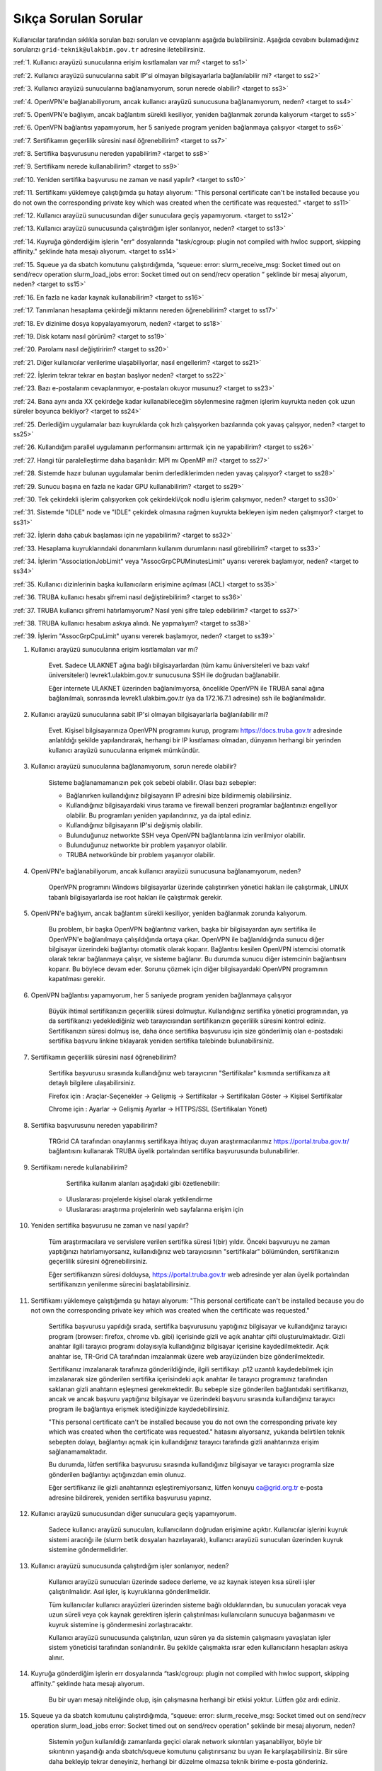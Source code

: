=======================
Sıkça Sorulan Sorular
=======================

Kullanıcılar tarafından sıklıkla sorulan bazı soruları ve cevaplarını aşağıda bulabilirsiniz. Aşağıda cevabını bulamadığınız sorularızı ``grid-teknik@ulakbim.gov.tr`` adresine iletebilirsiniz.

:ref:`1. Kullanıcı arayüzü sunucularına erişim kısıtlamaları var mı? <target to ss1>`

:ref:`2. Kullanıcı arayüzü sunucularına sabit IP'si olmayan bilgisayarlarla bağlanılabilir mi? <target to ss2>`

:ref:`3. Kullanıcı arayüzü sunucularına bağlanamıyorum, sorun nerede olabilir? <target to ss3>`

:ref:`4. OpenVPN'e bağlanabiliyorum, ancak kullanıcı arayüzü sunucusuna bağlanamıyorum, neden? <target to ss4>`

:ref:`5. OpenVPN'e bağlıyım, ancak bağlantım sürekli kesiliyor, yeniden bağlanmak zorunda kalıyorum <target to ss5>`

:ref:`6. OpenVPN bağlantısı yapamıyorum, her 5 saniyede program yeniden bağlanmaya çalışıyor <target to ss6>`

:ref:`7. Sertifikamın geçerlilik süresini nasıl öğrenebilirim? <target to ss7>`

:ref:`8. Sertifika başvurusunu nereden yapabilirim? <target to ss8>`

:ref:`9. Sertifikamı nerede kullanabilirim? <target to ss9>`

:ref:`10. Yeniden sertifika başvurusu ne zaman ve nasıl yapılır? <target to ss10>`

:ref:`11. Sertifikamı yüklemeye çalıştığımda şu hatayı alıyorum: "This personal certificate can't be installed because you do not own the corresponding private key which was created when the certificate was requested." <target to ss11>`

:ref:`12. Kullanıcı arayüzü sunucusundan diğer sunuculara geçiş yapamıyorum. <target to ss12>`

:ref:`13. Kullanıcı arayüzü sunucusunda çalıştırdığım işler sonlanıyor, neden? <target to ss13>`

:ref:`14. Kuyruğa gönderdiğim işlerin "err" dosyalarında "task/cgroup: plugin not compiled with hwloc support, skipping affinity." şeklinde hata mesajı alıyorum. <target to ss14>`

:ref:`15. Squeue ya da sbatch komutunu çalıştırdığımda, “squeue: error: slurm_receive_msg: Socket timed out on send/recv operation slurm_load_jobs error: Socket timed out on send/recv operation ” şeklinde bir mesaj alıyorum, neden? <target to ss15>`

:ref:`16. En fazla ne kadar kaynak kullanabilirim? <target to ss16>`

:ref:`17. Tanımlanan hesaplama çekirdeği miktarını nereden öğrenebilirim? <target to ss17>`

:ref:`18. Ev dizinime dosya kopyalayamıyorum, neden? <target to ss18>`

:ref:`19. Disk kotamı nasıl görürüm? <target to ss19>`

:ref:`20. Parolamı nasıl değiştiririm? <target to ss20>`

:ref:`21. Diğer kullanıcılar verilerime ulaşabiliyorlar, nasıl engellerim? <target to ss21>`

:ref:`22. İşlerim tekrar tekrar en baştan başlıyor neden? <target to ss22>`

:ref:`23. Bazı e-postalarım cevaplanmıyor, e-postaları okuyor musunuz? <target to ss23>`

:ref:`24. Bana aynı anda XX çekirdeğe kadar kullanabileceğim söylenmesine rağmen işlerim kuyrukta neden çok uzun süreler boyunca bekliyor? <target to ss24>`

:ref:`25. Derlediğim uygulamalar bazı kuyruklarda çok hızlı çalışıyorken bazılarında çok yavaş çalışıyor,  neden? <target to ss25>`

:ref:`26. Kullandığım parallel uygulamanın performansını arttırmak için ne yapabilirim? <target to ss26>`

:ref:`27. Hangi tür paralelleştirme daha başarılıdır: MPI mı OpenMP mi? <target to ss27>`

:ref:`28. Sistemde hazır bulunan uygulamalar benim derlediklerimden neden yavaş çalışıyor? <target to ss28>`

:ref:`29. Sunucu başına en fazla ne kadar GPU kullanabilirim? <target to ss29>`

:ref:`30. Tek çekirdekli işlerim çalışıyorken çok çekirdekli/çok nodlu işlerim çalışmıyor, neden? <target to ss30>`

:ref:`31. Sistemde "IDLE" node ve "IDLE" çekirdek olmasına rağmen kuyrukta bekleyen işim neden çalışmıyor? <target to ss31>`

:ref:`32. İşlerin daha çabuk başlaması için ne yapabilirim? <target to ss32>`

:ref:`33. Hesaplama kuyruklarındaki donanımların kullanım durumlarını nasıl görebilirim? <target to ss33>`

:ref:`34. İşlerim "AssociationJobLimit" veya "AssocGrpCPUMinutesLimit" uyarısı vererek başlamıyor, neden? <target to ss34>`

:ref:`35. Kullanıcı dizinlerinin başka kullanıcıların erişimine açılması (ACL) <target to ss35>`

:ref:`36. TRUBA kullanıcı hesabı şifremi nasıl değiştirebilirim? <target to ss36>`

:ref:`37. TRUBA kullanıcı şifremi hatırlamıyorum? Nasıl yeni şifre talep edebilirim? <target to ss37>`

:ref:`38. TRUBA kullanıcı hesabım askıya alındı. Ne yapmalıyım? <target to ss38>`

:ref:`39. İşlerim "AssocGrpCpuLimit" uyarısı vererek başlamıyor, neden? <target to ss39>`


.. _target to ss1:

1. Kullanıcı arayüzü sunucularına erişim kısıtlamaları var mı?

    Evet. Sadece ULAKNET ağına bağlı bilgisayarlardan (tüm kamu üniversiteleri ve bazı vakıf üniversiteleri) levrek1.ulakbim.gov.tr sunucusuna SSH ile doğrudan bağlanabilir.
    
    Eğer internete ULAKNET üzerinden bağlanılmıyorsa, öncelikle OpenVPN ile TRUBA sanal ağına bağlanılmalı, sonrasında levrek1.ulakbim.gov.tr (ya da 172.16.7.1 adresine) ssh ile bağlanılmalıdır.  

.. _target to ss2:

2. Kullanıcı arayüzü sunucularına sabit IP'si olmayan bilgisayarlarla bağlanılabilir mi?

    Evet. Kişisel bilgisayarınıza OpenVPN programını kurup, programı https://docs.truba.gov.tr adresinde anlatıldığı şekilde yapılandırarak, herhangi bir IP kısıtlaması olmadan, dünyanın herhangi bir yerinden kullanıcı arayüzü sunucularına erişmek mümkündür. 

.. _target to ss3:

3. Kullanıcı arayüzü sunucularına bağlanamıyorum, sorun nerede olabilir?

    Sisteme bağlanamamanızın pek çok sebebi olabilir. Olası bazı sebepler:

    * Bağlanırken kullandığınız bilgisayarın IP adresini bize bildirmemiş olabilirsiniz.
    * Kullandığınız bilgisayardaki virus tarama ve firewall benzeri programlar bağlantınızı engelliyor olabilir. Bu programları yeniden yapılandırınız, ya da iptal ediniz.
    * Kullandığınız bilgisayarın IP'si değişmiş olabilir.
    * Bulunduğunuz networkte SSH veya OpenVPN bağlantılarına izin verilmiyor olabilir.
    * Bulunduğunuz networkte bir problem yaşanıyor olabilir.
    * TRUBA networkünde bir problem yaşanıyor olabilir. 

.. _target to ss4:

4. OpenVPN'e bağlanabiliyorum, ancak kullanıcı arayüzü sunucusuna bağlanamıyorum, neden?

    OpenVPN programını Windows bilgisayarlar üzerinde çalıştırırken yönetici hakları ile çalıştırmak, LINUX tabanlı bilgisayarlarda ise root hakları ile çalıştırmak gerekir. 

.. _target to ss5:

5. OpenVPN'e bağlıyım, ancak bağlantım sürekli kesiliyor, yeniden bağlanmak zorunda kalıyorum.

	Bu problem, bir başka OpenVPN bağlantınız varken, başka bir bilgisayardan aynı sertifika ile OpenVPN'e bağlanılmaya çalışıldığında ortaya çıkar. OpenVPN ile bağlanıldığında sunucu diğer bilgisayar üzerindeki bağlantıyı otomatik olarak koparır. Bağlantısı kesilen OpenVPN istemcisi otomatik olarak tekrar bağlanmaya çalışır, ve sisteme bağlanır. Bu durumda sunucu diğer istemcinin bağlantısını koparır. Bu böylece devam eder. Sorunu çözmek için diğer bilgisayardaki OpenVPN programının kapatılması gerekir.

.. _target to ss6:

6.  OpenVPN bağlantısı yapamıyorum, her 5 saniyede program yeniden bağlanmaya çalışıyor

	Büyük ihtimal sertifikanızın geçerlilik süresi dolmuştur. Kullandığınız sertifika yönetici programından, ya da sertifikanızı yedeklediğiniz web tarayıcısından sertifikanızın geçerlilik süresini kontrol ediniz. Sertifikanızın süresi dolmuş ise, daha önce sertifika başvurusu için size gönderilmiş olan e-postadaki sertifika başvuru linkine tıklayarak yeniden sertifika talebinde bulunabilirsiniz.

.. _target to ss7:

7. Sertifikamın geçerlilik süresini nasıl öğrenebilirim?

	Sertifika başvurusu sırasında kullandığınız web tarayıcının "Sertifikalar" kısmında sertifikanıza ait detaylı bilgilere ulaşabilirsiniz.

	Firefox için : Araçlar-Seçenekler -> Gelişmiş -> Sertifikalar -> Sertifikaları Göster -> Kişisel Sertifikalar 
	
	Chrome için  : Ayarlar -> Gelişmiş Ayarlar -> HTTPS/SSL (Sertifikaları Yönet)

.. _target to ss8:

8. Sertifika başvurusunu nereden yapabilirim?

	TRGrid CA tarafından onaylanmış sertifikaya ihtiyaç duyan araştırmacılarımız https://portal.truba.gov.tr/ bağlantısını kullanarak TRUBA üyelik portalından sertifika başvurusunda bulunabilirler.
	
.. _target to ss9:
	
9. Sertifikamı nerede kullanabilirim?

	Sertifika kullanım alanları aşağıdaki gibi özetlenebilir:

    * Uluslararası projelerde kişisel olarak yetkilendirme
    * Uluslararası araştırma projelerinin web sayfalarına erişim için 

.. _target to ss10:

10. Yeniden sertifika başvurusu ne zaman ve nasıl yapılır?

	Tüm araştırmacılara ve servislere verilen sertifika süresi 1(bir) yıldır. Önceki başvuruyu ne zaman yaptığınızı hatırlamıyorsanız, kullanıdığınız web tarayıcısının "sertifikalar" bölümünden, sertifikanızın geçerlilik süresini öğrenebilirsiniz.

	Eğer sertifikanızın süresi dolduysa, https://portal.truba.gov.tr web adresinde yer alan üyelik portalından sertifikanızın yenilenme sürecini başlatabilirsiniz.

.. _target to ss11:

11. Sertifikamı yüklemeye çalıştığımda şu hatayı alıyorum: "This personal certificate can't be installed because you do not own the corresponding private key which was created when the certificate was requested."

	Sertifika başvurusu yapıldığı sırada, sertifika başvurusunu yaptığınız bilgisayar ve kullandığınız tarayıcı program (browser: firefox, chrome vb. gibi) içerisinde gizli ve açık anahtar çifti oluşturulmaktadır. Gizli anahtar ilgili tarayıcı programı dolayısıyla kullandığınız bilgisayar içerisine kaydedilmektedir. Açık anahtar ise, TR-Grid CA tarafından imzalanmak üzere web arayüzünden bize gönderilmektedir.

	Sertifikanız imzalanarak tarafınıza gönderildiğinde, ilgili sertifikayı .p12 uzantılı kaydedebilmek için imzalanarak size gönderilen sertifika içerisindeki açık anahtar ile tarayıcı programınız tarafından saklanan gizli anahtarın eşleşmesi gerekmektedir. Bu sebeple size gönderilen bağlantıdaki sertifikanızı, ancak ve ancak başvuru yaptığınız bilgisayar ve üzerindeki başvuru sırasında kullandığınız tarayıcı program ile bağlantıya erişmek istediğinizde kaydedebilirsiniz.

	"This personal certificate can't be installed because you do not own the corresponding private key which was created when the certificate was requested." hatasını alıyorsanız, yukarıda belirtilen teknik sebepten dolayı, bağlantıyı açmak için kullandığınız tarayıcı tarafında gizli anahtarınıza erişim sağlanamamaktadır.

	Bu durumda, lütfen sertifika başvurusu sırasında kullandığınız bilgisayar ve tarayıcı programla size gönderilen bağlantıyı açtığınızdan emin olunuz.

	Eğer sertifikanız ile gizli anahtarınızı eşleştiremiyorsanız, lütfen konuyu ca@grid.org.tr e-posta adresine bildirerek, yeniden sertifika başvurusu yapınız.

.. _target to ss12:

12.  Kullanıcı arayüzü sunucusundan diğer sunuculara geçiş yapamıyorum.

	Sadece kullanıcı arayüzü sunucuları, kullanıcıların doğrudan erişimine açıktır. Kullanıcılar işlerini kuyruk sistemi aracılığı ile (slurm betik dosyaları hazırlayarak), kullanıcı arayüzü sunucuları üzerinden kuyruk sistemine göndermelidirler.

.. _target to ss13:

13. Kullanıcı arayüzü sunucusunda çalıştırdığım işler sonlanıyor, neden?

	Kullanıcı arayüzü sunucuları üzerinde sadece derleme, ve az kaynak isteyen kısa süreli işler çalıştırılmalıdır. Asıl işler, iş kuyruklarına gönderilmelidir.

	Tüm kullanıcılar kullanıcı arayüzleri üzerinden sisteme bağlı olduklarından, bu sunucuları yoracak veya uzun süreli veya çok kaynak gerektiren işlerin çalıştırılması kullanıcıların sunucuya bağanmasını ve kuyruk sistemine iş göndermesini zorlaştıracaktır.

	Kullanıcı arayüzü sunucusunda çalıştırılan, uzun süren ya da sistemin çalışmasını yavaşlatan işler sistem yöneticisi tarafından sonlandırılır. Bu şekilde çalışmakta ısrar eden kullanıcıların hesapları askıya alınır.

.. _target to ss14:

14. Kuyruğa gönderdiğim işlerin err dosyalarında “task/cgroup: plugin not compiled with hwloc support, skipping affinity.” şeklinde hata mesajı alıyorum.

	Bu bir uyarı mesajı niteliğinde olup, işin çalışmasına herhangi bir etkisi yoktur. Lütfen göz ardı ediniz.

.. _target to ss15:

15. Squeue ya da sbatch komutunu çalıştırdığımda, “squeue: error: slurm_receive_msg: Socket timed out on send/recv operation slurm_load_jobs error: Socket timed out on send/recv operation” şeklinde bir mesaj alıyorum, neden?

	Sistemin yoğun kullanıldığı zamanlarda geçici olarak network sıkıntıları yaşanabiliyor, böyle bir sıkıntının yaşandığı anda sbatch/squeue komutunu çalıştırırsanız bu uyarı ile karşılaşabilirsiniz. Bir süre daha bekleyip tekrar deneyiniz, herhangi bir düzelme olmazsa teknik birime e-posta gönderiniz.

.. _target to ss16:

16. En Fazla ne kadar kaynak kullanabilirim?

	Lisans öğrencileri için kendi hesaplarına denemeleri için aynı anda 4 çekirdek kullanımı tanımlanmaktadır. Lisan öğrencileri danışmanlarının sahip olduğu proje hesaplarından faydalanabilirler. Yüksek lisans öğrencileri için tanımlanan en fazla çekirdek sayısı 40'dır. Doktora öğrencisi ve akademik kullanıcılar için tanımlanan en fazla çekirdek sayısı 160'dır. 
	
	Standart kullanıcılar için tanımlanan en fazla çekirdek sayısı 160'dır. Bu sayı sistemin yoğunluğuna göre dönem dönem arttırılabilir ya da azaltılabilir. Bu sayı kaynak olduğu müddetçe kullanılabilecek rakamı belirtir. Kullanıcının her an bu miktardaki kaynağı kullanabileceği garanti değildir.

	ARDEB destekli bir proje kapsamında çalışmalarını yürüten bir kullanıcı, standart kullanıcı için tanımlanmış kaynak miktarının yanında, projesi kapsamında tanımlanmış miktar kadar kaynak kullanabilir.

.. _target to ss17:

17. Tanımlanan hesaplama çekirdeği miktarını nereden öğrenebilirim?

	Herhangi bir tanım değişikliği yapıldığı zaman portal.truba.gov.tr adresindeki duyurular kısmında paylaşılmaktadır.

.. _target to ss18:

18. Ev dizinime dosya kopyalayamıyorum, neden?

	Disk kotanızı doldurmuş olabilirsiniz. Standart kullanıcılar için disk kotası 1000GB kadardır. ARDEB destekli bir proje kapsamında çalışmalarını yürüten kullanıcılar için, farklı kota tanımları mevcuttur.

.. _target to ss19:

19. Disk kotamı nasıl görürüm?

	levrek1 (veya herhangi bir kullanıcı arayüzü sunucusunda) sunucusu üzerinde “quota” komutunu çalıştırarak ilgili dosya sistemlerindeki ev dizini kotalarınızı ve kullanım durumunuzu görebilirsiniz.

	Not: TRUBA'da her kullanıcı için bir kullanıcı grubu oluşturulmuştur. Kullanıcı adı ile kullanıcı grubunun adları (UID ve GID) aynıdır. Kotalar UID üzerinden değil GID üzerinden tanımlanmıştır.

.. _target to ss20:

20. Parolamı nasıl değiştiririm?

	Terminalden levrek arayüz sunucusuna bağlandıktan sonra "passwd" komutu ile parolanızı değiştirebilirsiniz.

.. _target to ss21:

21. Diğer kullanıcılar verilerime ulaşabiliyorlar, nasıl engellerim?

	Kullanıcı dizinleri oluşturulurken, sadece ilgili kullanıcının erişebileceği erişim hakları ile açılmaktadır. Ancak bazı kullanıcılar zamanla diğer kullanıcılarla veri paylaşmak vs. gibi sebeplerle ev dizinlerinin erişim izinlerini değiştirebiliyorlar. Dizin erişim hakkaları “chmod 700 $HOME” komutu ile eski haline getirilebilir.

.. _target to ss22:

22. İşlerim tekrar tekrar en baştan başlıyor neden?

	İşin çalıştığı esnada, işin çalıştığı sunucuda meydana gelen bir aksaklık nedeni ile işin durdurulması durumunda, iş sistem tarafından tekrar kuyruğa gönderilir. İşin tekrar kuyruğa gönderilmesi istenmiyorsa, betik dosyasına ==“#SBATCH –no-requeue”== satırı eklenmelidir.

.. _target to ss23:

23. Bazı e-postalarım cevaplanmıyor, e-postaları okuyor musunuz?

	``grid-teknik@ulakbim.gov.tr`` adresine gönderilen tüm e-postalar okunmaktadır. E-postada belirtilen şikayet konusu genel bir soruna işaret ediyor, ve üzerinde çalışılıyorsa, sorun düzeltildikten sonra, sorunun giderildiğine dair kullanıcıya herhangi bir geri dönüş yapmıyoruz. Kullanıcı sayısı ve aynı genel sorun için gönderilen e-posta sayısı göz önüne alındığında, her kullanıcıya geri dönüş yapılması mümkün görünmüyor.

	E-postada belirtilen sorun, sadece o kullanıcı ile ilgili ise, sorun ilgilenilmek üzere sıraya alınıyor. Ancak bazı durumlarda sıranın ilgili soruna gelmesi zaman alabiliyor. Dolayısıyla, geri dönüş e-postasının gönderilmesi zaman alabiliyor.

	Bazı durumlarda, e-posta gözümüzden kaçabiliyor. Sorunun e-posta ile bildirilmesine rağmen bir süre içinde sorun giderilmemiş olursa, bir hatırlatma e-postası daha gönderiniz.

.. _target to ss24:

24. Bana aynı anda XX çekirdeğe kadar kullanabileceğim söylenmesine rağmen işlerim kuyrukta neden çok uzun süreler boyunca bekliyor?

	İşlerin kuyrukta beklemesinin temelde iki nedeni olabilir. Ya size izin verilen işlemci sayısının tamamını kullanmaktasınız, Ya da gönderdiğiniz kuyrukta işinizin başlaması için yeterli kaynak yoktur. "sinfo" komutu ile boş kuyrukları kontrol ederek işlerinizi boş kuyruklara yeninden gönderebilir, ya da kuyrukta bekleyen işlerinizi "scontrol" komutu ile boş olan bir kuyruğa yönlendirebilirsiniz.

.. _target to ss25:

25. Derlediğim uygulamalar bazı neden kuyruklarda çok hızlı çalışıyorken bazılarında çok yavaş çalışıyor?

	Kuyruklarda kullanılan donanımlar arasında işlemci, bellek ve nesil farkı bulunmaktadır. Mercan/Lüfer sunucularında AMD işlemciler bulunurken Levrek sunucularında Intel işlemciler bulunmaktadır. Sunucuların performasları da aynı değildir. Dolayısı ile işlerin farklı hızlarda çalışması normaldir. Ancak donanım performansından ayrı olarak bir performans sıkıntısı yaşanıyor ise, yapılan derleme sisteme uygun olarak yapılmamış olabilir. Uygulamanın çalışacağı işlemci markasına göre, uygulamanızı o işlemci için TUNE edilmiş kütüphanelerle derlemekte fayda vardır. Özellikle blas,lapack,blacs,scalapack,fftw gibi kütüphanelerin kullanıldığı uygulamalarda tune edilmiş kütüphaneler büyük farklılıklar yaratabilir.

.. _target to ss26:

26. Kullandığım parallel uygulamanın performansını arttırmak için ne yapabilirim?

	Kullanmak istediğiniz çekirdek sayısı tek bir sunucu tarafından karşılanabiliyorsa, işlerinizi farklı sunuculara dagıtmak yerine tek bir sunucu üzerinde çalıştırmak genelde daha iyi sonuç verir.

.. _target to ss27:

27. Hangi tür paralelleştirme daha başarılıdır: MPI mı OpenMP mi?

	Bu uygulamanın yaptığı işe, kodun kalitesine ve daha pek çok paramereye bağlı olmakla birlikte, OpenMP (sunucu içi paralelleştirme) türü paralelleştirme, MPI (sunucular arası paralelleştirme -Message Passing Interface) türü paralellleştirmeye nazaran daha başarılıdır.

.. _target to ss28:

28. Sistemde hazır bulunan uygulamalar benim derlediklerimden neden yavaş çalışıyor?

	Sistemde bulunan uygulamalar, buradaki ekip tarafından standart özelliklerle ve mümkün olan en fazla kullanıcının işine yarayacak şekilde derlenilmeye çalışılmıştır. Hesaplarınızda kullanılan hesap türü için farklı derleme parametreleri, farklı optimizasyonlar gerekiyor olabilir. Bu nedenle aslında tüm kullanıcıların kendi derlemelerini kendilerinin yapmasını şiddetle tavsiye ediyoruz.

.. _target to ss29:

29. Sunucu başına en fazla ne kadar GPU kullanabilirim?

	Farklı nesil sunucular üzerinde farklı nesil kaynaklar bulunmaktadır. TRUBA'daki hesaplama kaynakları hakkında ayrıntılı bilgiye TRUBA Kaynakları sayfasından erişilebilir.

.. _target to ss30:

30. Tek çekirdekli işlerim çalışıyorken çok çekirdekli/çok nodlu işlerim çalışmıyor.

	Paralel işlerin çalışabilmesi için nodelar arasında kullanıcın şifresiz geçiş yapabiliyor olması gerekmektedir. Şifresiz geçiş için SSH anahtar mekanizması kullanılır. Bu geçiş için SSH anahtarlarının ve yapılandırmasının yapılmış olması gerekir. Ayrıntılı bilgi için "Kullanıcı Hesabının Kullanılır Duruma Getirilmesi" başlıklı maddeyi inceleyiniz.

.. _target to ss31:

31. Sistemde IDLE node ve IDLE çekirdek olmasına rağmen kuyrukta bekleyen işim neden çalışmıyor?

	Herhangi bir anda sistemde IDLE node ya da çekirdek bulunması, ilgili node ya da çekirdeğin o anda sizin işiniz tarafından kullanılabileceği anlamına gelmemektedir. IDLE node ya da çekirdekler, sizin işinizden önce gönderilen ya da önceliği sizin işinizden daha yüksek olan işlere yeterli kaynak oluşturmak için bekletiliyor olunabilir.

.. _target to ss32:

32. İşlerin daha çabuk başlaması için ne yapabilirim?

	İşleri kuyruğa gönderirken --time parameresi ile işin tahmini çalışma zamanını bildirmek zorunludur. Aksi halde işler 2 dakika içinde sistem tarafından sonlandırılmaktadır. Ancak kullanıcıların çoğu, zaman bilgisini verirken, iş çok daha kısa zamanda sonlanabilecekken bile, iş için verilebilecek en fazla zamanı vermektedirler. İşler planlanırken "backfill" algoritması kullanılmaktadır. Bu algoritmaya göre, önceliği düşük olan veya yeni gönderilmiş işler bile, önceliği yüksek olan ve çok çok önce gönderilmiş işlerden daha çabuk başlayabilir. Çünkü algoritma, sunucuların iş takvimlerini kullanıcıların vermiş oldukları --time bilgisine göre oluşturarak, arada kalan boş zamanlara, o zaman sığacak işleri planlamaktadır.

	Bu nedenle işler sıraya gönderilirlen işin çalışması için yeterli, mümkün olan en kısa zaman ile işin sıraya gönderilmesi işlerin çok daha hızlı bir şekilde başlamasını sağlamaktadır.

.. _target to ss33:

33. Hesaplama kuyruklarındaki donanımların kullanım durumlarını nasıl görebilirim?

	``sinfo`` komutu ile kümelerin anlık kullanım durumlarını görebilir, işinizi buna göre boş olan kümelere gönderebilir, ya da kuyrukta bekleyen işlerinizi bu boş kümelere yönlendirebilirsiniz. Aşağıdaki komutları da denemenizi öneririz:

    .. code-block::

        sinfo -o  ”%P %C ”
	    sinfo -o  ”%n %C “

.. _target to ss34:

34. İşlerim AssociationJobLimit veya AssocGrpCPUMinutesLimit uyarısı vererek başlamıyor. Neden?

	Hesabınız için tanımlanmış olan çekirdek-saat kotasının tamamını kullanmış olduğunuz için, işleriniz iş kuyruğuna alınmasına rağmen başlamaz. İşlerinizin başlayabilmesi için çekirdek-saat kotanızın arttırılması gerekir.

	https://portal.truba.gov.tr/ adresindeki profilinizi güncelleyerek şu ana kadar TRUBA kaynaklarını kullanarak yapmış olduğunuz, ve talep edeceğiniz ek kaynakla yapmak istediğiniz çalışmalar hakkında özet bilgi girmeniz ve yine portaldaki Yayınlar menüsünden çalışmalar sonunucunda hazırladğınız tez, bildiri, makale vs. yayınların listesini girmeniz durumunda yeni kaynak talebiniz değerlendirilerek bir uzatma sağlanabilir.

	Profil ve yayın bilgileri güncellendikten sonra ``grid-teknik@ulakbim.gov.tr`` adresine bildirimde bulunmayı unutmayınız.

.. _target to ss35:

35. Kullanıcı dizinlerinin başka kullanıcıların erişimine açılması (ACL)

    Güvenlik sebebi ile kullanıcı ev dizinleri ve dosyaları sadece ilgili kullanıcının erişimine açıktır. Ancak aynı projeler üzerinde çalışan kullanıcılar bazı durumlarda birbirlerinin verilerine erişmek isteyebilirler. Bu tip talepler sıklıkla teknik ekibimize ulaştırılmaktadır. Ancak bunun takibini ve düzenlenmesini yapmak tarafımızca mümkün değildir.

    Kullanıcılar bu ayarlamayı kendileri gerçekleştirebilirler. Örnek /truba/home/user1/ortak_dizin'ine user2 kullanıcısı için izin verilmesi

    user1 kullanıcısı tarafından verilecek komut:

    .. code-block::

	    setfacl -m u:user2:x  /truba/home/user1
	    setfacl -dm u:user2:rwx  /truba/home/user1/ortak_dizin

    Eğer birden fazla kullanıcıya ortak_dizin'e erişim hakkı verilmek isteniyorsa, diğer kullanıcılar için de bu komutlar çalıştırılmalıdır.

.. _target to ss36:

36. TRUBA kullanıcı hesabı şifresinin değiştirilmesi

	Levrek1 kullanıcı arayüzüne bağlandıktan sonra terminal üzerinden ``passwd`` komutunu yazarak mevcut şifrenizi değiştirebilirsiniz.

.. _target to ss37:

37. Yeni TRUBA kullanıcı şifresi talebi

	`TRUBA kullanıcı portalı <https://portal.truba.gov.tr/>`_ üzerinden e-devlet aracılıpıyla giriş yaparak ``Yeni Şifre`` talebinde bulunabilirsiniz.

.. _target to ss38:

38.  TRUBA kullanıcı hesabım askıya alındı. Ne yapmalıyım?

	Kullanıcı arayüzünde iş çalıştırıldığında ve de ilgili kullanıcı tarafından sisteme fazla yük bindirildiği durumlarda sistem kullanıcı hesabını otomatik olarak askıya almaktadır. Lütfen arayüz makinelerinde yoğunluğa sebep olacak işler çalıştırmayınız.

	Kullanıcı hesabınızın yeniden erişime açılabilmesi için TRUBA Dokümantasyon sayfamızda (docs.truba.gov.tr/) yer alan :doc:`Kullanıcı El Kitabı <kullanici-el-kitabi/index>` ve :doc:`Sıkça Sorulan Sorular <sss>` başlıkları altındaki içerikleri ayrıntılı bir şekilde inceleyip okuyarak hesaplama kümelerinin kullanım şekli ve kuralları konusunda bilgi edinmeniz gerekmektedir. 
	
	TRUBA kullanıcı hesabınızın tekrardan erişime açılabilmesi için ilgili dokümantasyon sayfalarını okuduktan sonra ``grid-teknik@ulakbim.gov.tr`` adresine bilgilendirme epostası göndermeniz gerekmektedir.

.. _target to ss39:

39. İşlerim "AssocGrpCpuLimit" uyarısı vererek başlamıyor. Neden?

	Hesabınız için tanımlanmış olan aynı anda kullanabileceğiniz çekirdek sayısının üzerinde kaynak talebinde bulunduğunuz için, işleriniz iş kuyruğuna alınmasına rağmen başlamaz. İşlerinizin başlayabilmesi için TRUBA kullanıcı hesabınıza tanımlı çekirdek sayısı limitini göz önünde bulunudrarak SLURM betik dosyanızı düzenlemeniz gerekmektedir.  

	TRUBA kullanıcıları için tanımlanan kullanım kotaları hakkındaki bilgiye :ref:`kullanici-hesabi-ozellik` sayfamızdan erişim sağlayabilirsiniz.
	

